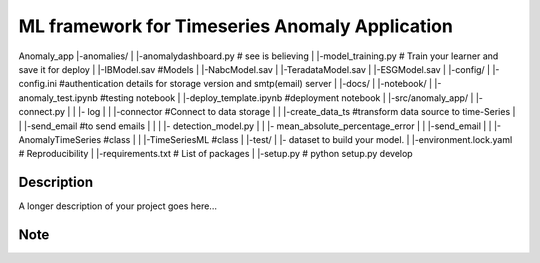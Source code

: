 ======================
ML framework for Timeseries Anomaly Application
======================

Anomaly_app
|-anomalies/
|                |-anomalydashboard.py                                        # see is believing
|                |-model_training.py                             # Train your learner and save it for deploy
|                |-IBModel.sav                                                     #Models
|                |-NabcModel.sav
|                |-TeradataModel.sav
|                |-ESGModel.sav
|
|-config/
|           |-config.ini          #authentication details for storage version and smtp(email)  server
|
|-docs/
|
|-notebook/
|                  |-anomaly_test.ipynb                                         #testing notebook
|                  |-deploy_template.ipynb                                  #deployment notebook
|       
|-src/anomaly_app/
|                                |- connect.py
|                                |                    |- log 
|                                |                    |-connector                    #Connect to data storage 
|                                |                    |-create_data_ts           #transform data source to time-Series 
|                                |                    |-send_email                 #to send emails
|                                |
|                                |- detection_model.py
|                                |                                    |- mean_absolute_percentage_error
|                                |                                    |-send_email
|                                |                                    |-AnomalyTimeSeries                    #class
|                                |                                    |-TimeSeriesML                               #class
|                                                     
|-test/
|        |- dataset to build your model.
|
|-environment.lock.yaml                                                                                        # Reproducibility
|
|-requirements.txt                                                                                                  # List of packages
|
|-setup.py                                                                                                   # python setup.py develop




Description
===========

A longer description of your project goes here...


Note
====
